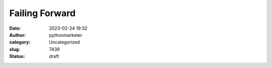 Failing Forward
###############
:date: 2023-02-24 19:32
:author: pythonmarketer
:category: Uncategorized
:slug: 7439
:status: draft


